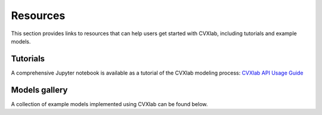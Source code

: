 .. _resources:

Resources
=========

This section provides links to resources that can help users get started with CVXlab,
including tutorials and example models.


.. _resources-tutorial:

Tutorials
---------

A comprehensive Jupyter notebook is available as a tutorial of the CVXlab 
modeling process: `CVXlab API Usage Guide <../tutorials/API_usage_guide.ipynb>`_




.. _models_gallery:

Models gallery
--------------

A collection of example models implemented using CVXlab can be found below.